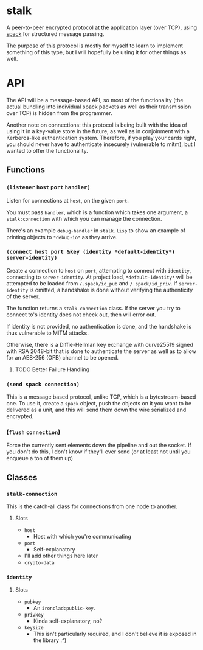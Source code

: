 * stalk
  A peer-to-peer encrypted protocol at the application layer (over
  TCP), using [[https://github.com/mahirvaluj/spack][spack]] for structured message passing.

  The purpose of this protocol is mostly for myself to learn to
  implement something of this type, but I will hopefully be using it
  for other things as well.
  
* API
  The API will be a message-based API, so most of the functionality (the
  actual bundling into individual spack packets as well as their
  transmission over TCP) is hidden from the programmer.
  
  Another note on connections: this protocol is being built with the
  idea of using it in a key-value store in the future, as well as in
  conjoinment with a Kerberos-like authentication system. Therefore,
  if you play your cards right, you should never have to authenticate
  insecurely (vulnerable to mitm), but I wanted to offer the
  functionality.
  
** Functions
*** ~(listener~ ~host~ ~port~ ~handler)~
    Listen for connections at ~host~, on the given ~port~. 

    You must pass ~handler~, which is a function which takes one
    argument, a ~stalk:connection~ with which you can manage the
    connection. 

    There's an example ~debug-handler~ in ~stalk.lisp~ to show an
    example of printing objects to ~*debug-io*~ as they arrive.

*** ~(connect host port &key (identity *default-identity*) server-identity)~
    Create a connection to ~host~ on ~port~, attempting to connect
    with ~identity~, connecting to ~server-identity~. At project load,
    ~*default-identity*~ will be attempted to be loaded from
    ~/.spack/id_pub~ and ~/.spack/id_priv~. If ~server-identity~ is
    omitted, a handshake is done without verifying the authenticity of
    the server.

    The function returns a ~stalk-connection~ class. If the server you
    try to connect to's identity does not check out, then will error
    out.

    If identity is not provided, no authentication is done, and the
    handshake is thus vulnerable to MITM attacks.
    
    Otherwise, there is a Diffie-Hellman key exchange with curve25519
    signed with RSA 2048-bit that is done to authenticate the server
    as well as to allow for an AES-256 (OFB) channel to be opened.

**** TODO Better Failure Handling

*** ~(send spack connection)~
    This is a message based protocol, unlike TCP, which is a
    bytestream-based one. To use it, create a ~spack~ object, push the
    objects on it you want to be delivered as a unit, and this will
    send them down the wire serialized and encrypted. 
    
*** (~flush~ ~connection~)
    Force the currently sent elements down the pipeline and out the
    socket. If you don't do this, I don't know if they'll ever send
    (or at least not until you enqueue a ton of them up)
   
** Classes
*** ~stalk-connection~
    This is the catch-all class for connections from one node to another.
**** Slots
     - ~host~
       - Host with which you're communicating
     - ~port~
       - Self-explanatory
     - I'll add other things here later
     - ~crypto-data~
*** ~identity~
**** Slots
     - ~pubkey~
       - An ~ironclad:public-key~.
     - ~privkey~
       - Kinda self-explanatory, no?
     - ~keysize~
       - This isn't particularly required, and I don't believe it is
         exposed in the library :^)
       
         
